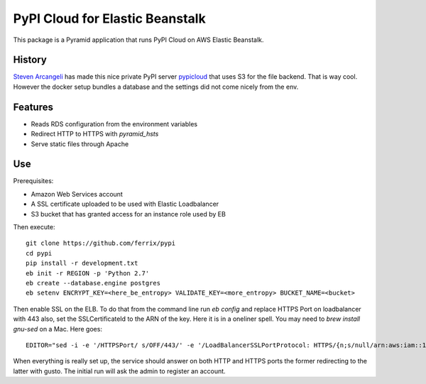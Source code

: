 PyPI Cloud for Elastic Beanstalk
================================

This package is a Pyramid application that runs PyPI Cloud on AWS Elastic
Beanstalk.

History
-------

`Steven Arcangeli`__ has made this nice private PyPI server pypicloud_
that uses S3 for the file backend. That is way cool. However the docker
setup bundles a database and the settings did not come nicely from the
env.

.. __: https://github.com/stevearc/
.. _pypicloud: https://github.com/mathcamp/pypicloud/

Features
--------

* Reads RDS configuration from the environment variables
* Redirect HTTP to HTTPS with `pyramid_hsts`
* Serve static files through Apache

Use
---

Prerequisites:

* Amazon Web Services account
* A SSL certificate uploaded to be used with Elastic Loadbalancer
* S3 bucket that has granted access for an instance role used by EB

Then execute::

    git clone https://github.com/ferrix/pypi
    cd pypi
    pip install -r development.txt
    eb init -r REGION -p 'Python 2.7'
    eb create --database.engine postgres
    eb setenv ENCRYPT_KEY=<here_be_entropy> VALIDATE_KEY=<more_entropy> BUCKET_NAME=<bucket>

Then enable SSL on the ELB. To do that from the command line
run `eb config` and replace HTTPS Port on loadbalancer with 443
also, set the SSLCertificateId to the ARN of the key. Here it is
in a oneliner spell. You may need to `brew install gnu-sed` on a
Mac. Here goes::

    EDITOR="sed -i -e '/HTTPSPort/ s/OFF/443/' -e '/LoadBalancerSSLPortProtocol: HTTPS/{n;s/null/arn:aws:iam::1234567890:server-certificates\/mycert/}'" eb config

When everything is really set up, the service should answer on both
HTTP and HTTPS ports the former redirecting to the latter with gusto.
The initial run will ask the admin to register an account.
